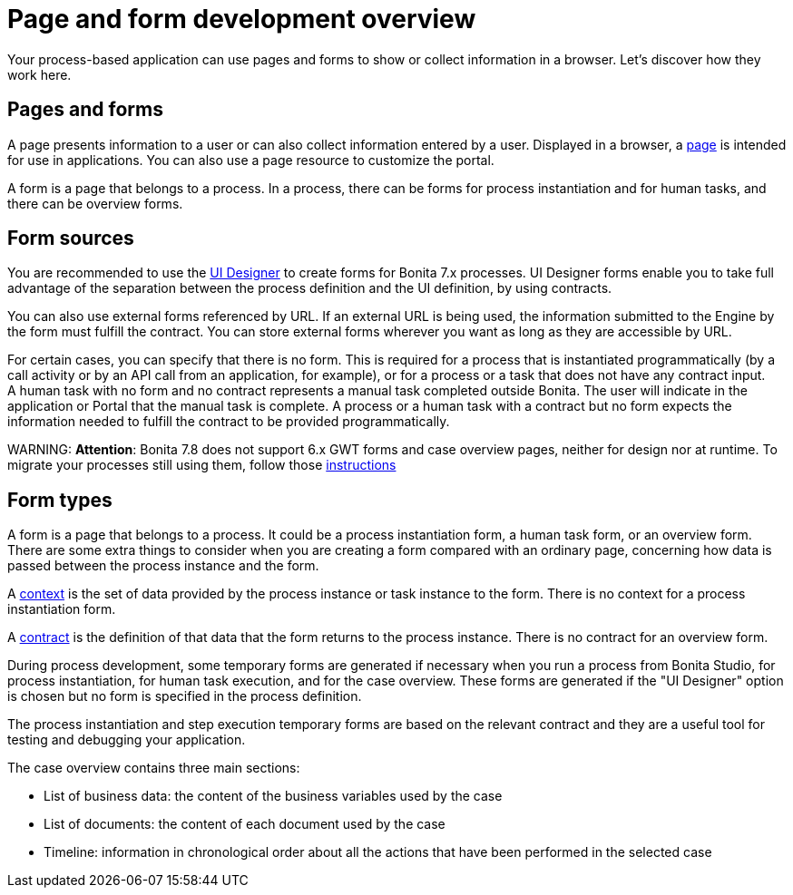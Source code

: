 = Page and form development overview

Your process-based application can use pages and forms to show or collect information in a browser. Let's discover how they work here.

== Pages and forms

A page presents information to a user or can also collect information entered by a user. Displayed in a browser, a xref:pages.adoc[page] is intended for use in applications. You can also use a page resource to customize the portal.

A form is a page that belongs to a process. In a process, there can be forms for process instantiation and for human tasks, and there can be overview forms.

== Form sources

You are recommended to use the xref:ui-designer-overview.adoc[UI Designer] to create forms for Bonita 7.x processes. UI Designer forms enable you to take full advantage of the separation between the process definition and the UI definition, by using contracts.

You can also use external forms referenced by URL. If an external URL is being used, the information submitted to the Engine by the form must fulfill the contract. You can store external forms wherever you want as long as they are accessible by URL.

For certain cases, you can specify that there is no form. This is required for a process that is instantiated programmatically (by a call activity or by an API call from an application, for example), or for a process or a task that does not have any contract input. +
A human task with no form and no contract represents a manual task completed outside Bonita. The user will indicate in the application or Portal that the manual task is complete. A process or a human task with a contract but no form expects the information needed to fulfill the contract to be provided programmatically.

WARNING:
*Attention*: Bonita 7.8 does not support 6.x GWT forms and case overview pages, neither for design nor at runtime.
To migrate your processes still using them, follow those xref:migrate-a-form-from-6-x.adoc[instructions]


== Form types

A form is a page that belongs to a process. It could be a process instantiation form, a human task form, or an overview form. There are some extra things to consider when you are creating a form compared with an ordinary page, concerning how data is passed between the process instance and the form.

A xref:contracts-and-contexts.adoc[context] is the set of data provided by the process instance or task instance to the form. There is no context for a process instantiation form.

A xref:contracts-and-contexts.adoc[contract] is the definition of that data that the form returns to the process instance. There is no contract for an overview form.

During process development, some temporary forms are generated if necessary when you run a process from Bonita Studio, for process instantiation, for human task execution, and for the case overview. These forms are generated if the "UI Designer" option is chosen but no form is specified in the process definition.

The process instantiation and step execution temporary forms are based on the relevant contract and they are a useful tool for testing and debugging your application.

The case overview contains three main sections:

* List of business data: the content of the business variables used by the case
* List of documents: the content of each document used by the case
* Timeline: information in chronological order about all the actions that have been performed in the selected case
